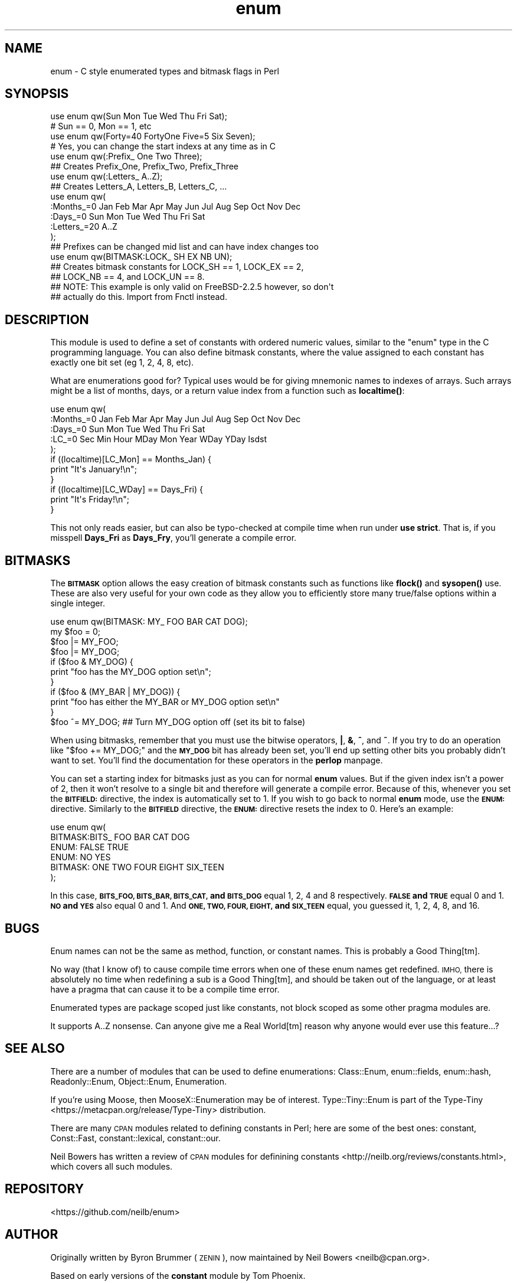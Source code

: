 .\" Automatically generated by Pod::Man 4.14 (Pod::Simple 3.40)
.\"
.\" Standard preamble:
.\" ========================================================================
.de Sp \" Vertical space (when we can't use .PP)
.if t .sp .5v
.if n .sp
..
.de Vb \" Begin verbatim text
.ft CW
.nf
.ne \\$1
..
.de Ve \" End verbatim text
.ft R
.fi
..
.\" Set up some character translations and predefined strings.  \*(-- will
.\" give an unbreakable dash, \*(PI will give pi, \*(L" will give a left
.\" double quote, and \*(R" will give a right double quote.  \*(C+ will
.\" give a nicer C++.  Capital omega is used to do unbreakable dashes and
.\" therefore won't be available.  \*(C` and \*(C' expand to `' in nroff,
.\" nothing in troff, for use with C<>.
.tr \(*W-
.ds C+ C\v'-.1v'\h'-1p'\s-2+\h'-1p'+\s0\v'.1v'\h'-1p'
.ie n \{\
.    ds -- \(*W-
.    ds PI pi
.    if (\n(.H=4u)&(1m=24u) .ds -- \(*W\h'-12u'\(*W\h'-12u'-\" diablo 10 pitch
.    if (\n(.H=4u)&(1m=20u) .ds -- \(*W\h'-12u'\(*W\h'-8u'-\"  diablo 12 pitch
.    ds L" ""
.    ds R" ""
.    ds C` ""
.    ds C' ""
'br\}
.el\{\
.    ds -- \|\(em\|
.    ds PI \(*p
.    ds L" ``
.    ds R" ''
.    ds C`
.    ds C'
'br\}
.\"
.\" Escape single quotes in literal strings from groff's Unicode transform.
.ie \n(.g .ds Aq \(aq
.el       .ds Aq '
.\"
.\" If the F register is >0, we'll generate index entries on stderr for
.\" titles (.TH), headers (.SH), subsections (.SS), items (.Ip), and index
.\" entries marked with X<> in POD.  Of course, you'll have to process the
.\" output yourself in some meaningful fashion.
.\"
.\" Avoid warning from groff about undefined register 'F'.
.de IX
..
.nr rF 0
.if \n(.g .if rF .nr rF 1
.if (\n(rF:(\n(.g==0)) \{\
.    if \nF \{\
.        de IX
.        tm Index:\\$1\t\\n%\t"\\$2"
..
.        if !\nF==2 \{\
.            nr % 0
.            nr F 2
.        \}
.    \}
.\}
.rr rF
.\" ========================================================================
.\"
.IX Title "enum 3"
.TH enum 3 "2015-10-27" "perl v5.32.0" "User Contributed Perl Documentation"
.\" For nroff, turn off justification.  Always turn off hyphenation; it makes
.\" way too many mistakes in technical documents.
.if n .ad l
.nh
.SH "NAME"
enum \- C style enumerated types and bitmask flags in Perl
.SH "SYNOPSIS"
.IX Header "SYNOPSIS"
.Vb 2
\&  use enum qw(Sun Mon Tue Wed Thu Fri Sat);
\&  # Sun == 0, Mon == 1, etc
\&
\&  use enum qw(Forty=40 FortyOne Five=5 Six Seven);
\&  # Yes, you can change the start indexs at any time as in C
\&
\&  use enum qw(:Prefix_ One Two Three);
\&  ## Creates Prefix_One, Prefix_Two, Prefix_Three
\&
\&  use enum qw(:Letters_ A..Z);
\&  ## Creates Letters_A, Letters_B, Letters_C, ...
\&
\&  use enum qw(
\&      :Months_=0 Jan Feb Mar Apr May Jun Jul Aug Sep Oct Nov Dec
\&      :Days_=0   Sun Mon Tue Wed Thu Fri Sat
\&      :Letters_=20 A..Z
\&  );
\&  ## Prefixes can be changed mid list and can have index changes too
\&
\&  use enum qw(BITMASK:LOCK_ SH EX NB UN);
\&  ## Creates bitmask constants for LOCK_SH == 1, LOCK_EX == 2,
\&  ## LOCK_NB == 4, and LOCK_UN == 8.
\&  ## NOTE: This example is only valid on FreeBSD\-2.2.5 however, so don\*(Aqt
\&  ## actually do this.  Import from Fnctl instead.
.Ve
.SH "DESCRIPTION"
.IX Header "DESCRIPTION"
This module is used to define a set of constants with ordered numeric values,
similar to the \f(CW\*(C`enum\*(C'\fR type in the C programming language.
You can also define bitmask constants, where the value assigned to each
constant has exactly one bit set (eg 1, 2, 4, 8, etc).
.PP
What are enumerations good for?
Typical uses would be for giving mnemonic names to indexes of arrays.
Such arrays might be a list of months, days, or a return value index from
a function such as \fBlocaltime()\fR:
.PP
.Vb 5
\&  use enum qw(
\&      :Months_=0 Jan Feb Mar Apr May Jun Jul Aug Sep Oct Nov Dec
\&      :Days_=0   Sun Mon Tue Wed Thu Fri Sat
\&      :LC_=0     Sec Min Hour MDay Mon Year WDay YDay Isdst
\&  );
\&
\&  if ((localtime)[LC_Mon] == Months_Jan) {
\&      print "It\*(Aqs January!\en";
\&  }
\&  if ((localtime)[LC_WDay] == Days_Fri) {
\&      print "It\*(Aqs Friday!\en";
\&  }
.Ve
.PP
This not only reads easier, but can also be typo-checked at compile time when
run under \fBuse strict\fR.  That is, if you misspell \fBDays_Fri\fR as \fBDays_Fry\fR,
you'll generate a compile error.
.SH "BITMASKS"
.IX Header "BITMASKS"
The \fB\s-1BITMASK\s0\fR option allows the easy creation of bitmask constants such as
functions like \fBflock()\fR and \fBsysopen()\fR use.  These are also very useful for your
own code as they allow you to efficiently store many true/false options within
a single integer.
.PP
.Vb 1
\&    use enum qw(BITMASK: MY_ FOO BAR CAT DOG);
\&
\&    my $foo = 0;
\&    $foo |= MY_FOO;
\&    $foo |= MY_DOG;
\&
\&    if ($foo & MY_DOG) {
\&        print "foo has the MY_DOG option set\en";
\&    }
\&    if ($foo & (MY_BAR | MY_DOG)) {
\&        print "foo has either the MY_BAR or MY_DOG option set\en"
\&    }
\&
\&    $foo ^= MY_DOG;  ## Turn MY_DOG option off (set its bit to false)
.Ve
.PP
When using bitmasks, remember that you must use the bitwise operators,
\&\fB|\fR, \fB&\fR, \fB^\fR, and \fB~\fR.
If you try to do an operation like \f(CW\*(C`$foo += MY_DOG;\*(C'\fR and the \fB\s-1MY_DOG\s0\fR bit
has already been set,
you'll end up setting other bits you probably didn't want to set.
You'll find the documentation for these operators in the \fBperlop\fR manpage.
.PP
You can set a starting index for bitmasks
just as you can for normal \fBenum\fR values.
But if the given index isn't a power of 2,
then it won't resolve to a single bit and therefore
will generate a compile error.
Because of this, whenever you set the \fB\s-1BITFIELD:\s0\fR directive,
the index is automatically set to 1.
If you wish to go back to normal \fBenum\fR mode,
use the \fB\s-1ENUM:\s0\fR directive.
Similarly to the \fB\s-1BITFIELD\s0\fR directive,
the \fB\s-1ENUM:\s0\fR directive resets the index to 0.
Here's an example:
.PP
.Vb 6
\&  use enum qw(
\&      BITMASK:BITS_ FOO BAR CAT DOG
\&      ENUM: FALSE TRUE
\&      ENUM: NO YES
\&      BITMASK: ONE TWO FOUR EIGHT SIX_TEEN
\&  );
.Ve
.PP
In this case, \fB\s-1BITS_FOO, BITS_BAR, BITS_CAT,\s0 and \s-1BITS_DOG\s0\fR equal 1, 2, 4 and
8 respectively.  \fB\s-1FALSE\s0 and \s-1TRUE\s0\fR equal 0 and 1.  \fB\s-1NO\s0 and \s-1YES\s0\fR also equal
0 and 1.  And \fB\s-1ONE, TWO, FOUR, EIGHT,\s0 and \s-1SIX_TEEN\s0\fR equal, you guessed it, 1,
2, 4, 8, and 16.
.SH "BUGS"
.IX Header "BUGS"
Enum names can not be the same as method, function, or constant names.  This
is probably a Good Thing[tm].
.PP
No way (that I know of) to cause compile time errors when one of these enum names get
redefined.  \s-1IMHO,\s0 there is absolutely no time when redefining a sub is a Good Thing[tm],
and should be taken out of the language, or at least have a pragma that can cause it
to be a compile time error.
.PP
Enumerated types are package scoped just like constants, not block scoped as some
other pragma modules are.
.PP
It supports A..Z nonsense.
Can anyone give me a Real World[tm] reason why anyone would
ever use this feature...?
.SH "SEE ALSO"
.IX Header "SEE ALSO"
There are a number of modules that can be used to define enumerations:
Class::Enum, enum::fields, enum::hash, Readonly::Enum,
Object::Enum, Enumeration.
.PP
If you're using Moose, then MooseX::Enumeration may be of interest.
Type::Tiny::Enum is part of the
Type-Tiny <https://metacpan.org/release/Type-Tiny> distribution.
.PP
There are many \s-1CPAN\s0 modules related to defining constants in Perl;
here are some of the best ones:
constant, Const::Fast, constant::lexical, constant::our.
.PP
Neil Bowers has written a
review of \s-1CPAN\s0 modules for definining constants <http://neilb.org/reviews/constants.html>,
which covers all such modules.
.SH "REPOSITORY"
.IX Header "REPOSITORY"
<https://github.com/neilb/enum>
.SH "AUTHOR"
.IX Header "AUTHOR"
Originally written by Byron Brummer (\s-1ZENIN\s0),
now maintained by Neil Bowers <neilb@cpan.org>.
.PP
Based on early versions of the \fBconstant\fR module by Tom Phoenix.
.PP
Original implementation of an interface of Tom Phoenix's
design by Benjamin Holzman, for which we borrow the basic
parse algorithm layout.
.SH "COPYRIGHT AND LICENSE"
.IX Header "COPYRIGHT AND LICENSE"
Copyright 1998 (c) Byron Brummer.
Copyright 1998 (c) \s-1OMIX,\s0 Inc.
.PP
Permission to use, modify, and redistribute this module granted under
the same terms as Perl itself.
